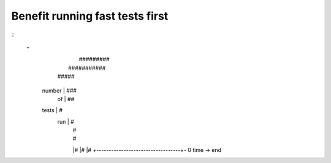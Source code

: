 
Benefit running fast tests first
================================

::
 _
          |                         #########
          |              ###########         
          |         #####                    
  number  |      ###                         
    of    |    ##
  tests   |   #
   run    |  #
          | # 
          | # 
          |#   
          |#  
          |#
          +----------------------------------+-
          0               time ->           end

